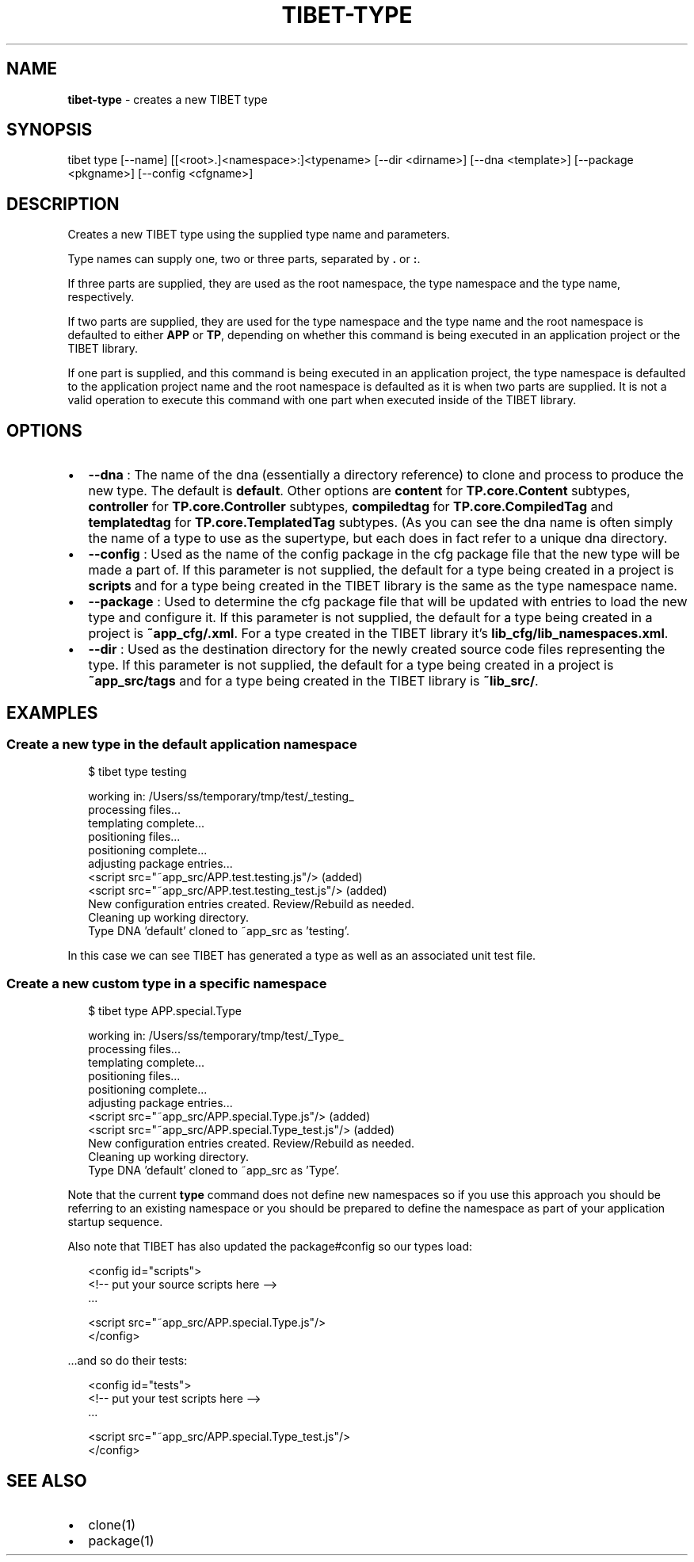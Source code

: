 .TH "TIBET\-TYPE" "1" "July 2017" "" ""
.SH "NAME"
\fBtibet-type\fR \- creates a new TIBET type
.SH SYNOPSIS
.P
tibet type [\-\-name] [[<root>\|\.]<namespace>:]<typename> [\-\-dir <dirname>] [\-\-dna <template>] [\-\-package <pkgname>] [\-\-config <cfgname>]
.SH DESCRIPTION
.P
Creates a new TIBET type using the supplied type name and parameters\.
.P
Type names can supply one, two or three parts, separated by \fB\|\.\fP or \fB:\fP\|\.
.P
If three parts are supplied, they are used as the root namespace,
the type namespace and the type name, respectively\.
.P
If two parts are supplied, they are used for the type namespace and the type
name and the root namespace is defaulted to either \fBAPP\fP or \fBTP\fP, depending on
whether this command is being executed in an application project or the TIBET
library\.
.P
If one part is supplied, and this command is being executed in an application
project, the type namespace is defaulted to the application project name and
the root namespace is defaulted as it is when two parts are supplied\. It is not
a valid operation to execute this command with one part when executed inside of
the TIBET library\.
.SH OPTIONS
.RS 0
.IP \(bu 2
\fB\-\-dna\fP :
The name of the dna (essentially a directory reference) to clone and process
to produce the new type\. The default is \fBdefault\fP\|\. Other options are \fBcontent\fP
for \fBTP\.core\.Content\fP subtypes, \fBcontroller\fP for \fBTP\.core\.Controller\fP subtypes,
\fBcompiledtag\fP for \fBTP\.core\.CompiledTag\fP and \fBtemplatedtag\fP for
\fBTP\.core\.TemplatedTag\fP subtypes\. (As you can see the dna name is often simply
the name of a type to use as the supertype, but each does in fact refer to a
unique dna directory\.
.IP \(bu 2
\fB\-\-config\fP :
Used as the name of the config package in the cfg package file that the
new type will be made a part of\. If this parameter is not supplied, the default
for a type being created in a project is \fBscripts\fP and for a type being created
in the TIBET library is the same as the type namespace name\.
.IP \(bu 2
\fB\-\-package\fP :
Used to determine the cfg package file that will be updated with entries to
load the new type and configure it\. If this parameter is not supplied, the
default for a type being created in a project is \fB~app_cfg/\.xml\fP\|\. For
a type created in the TIBET library it's \fBlib_cfg/lib_namespaces\.xml\fP\|\.
.IP \(bu 2
\fB\-\-dir\fP :
Used as the destination directory for the newly created source code files
representing the type\. If this parameter is not supplied, the default for a type
being created in a project is \fB~app_src/tags\fP and for a type being created in
the TIBET library is \fB~lib_src/\fP\|\.

.RE
.SH EXAMPLES
.SS Create a new type in the default application namespace
.P
.RS 2
.nf
$ tibet type testing

working in: /Users/ss/temporary/tmp/test/_testing_
processing files\.\.\.
templating complete\.\.\.
positioning files\.\.\.
positioning complete\.\.\.
adjusting package entries\.\.\.
<script src="~app_src/APP\.test\.testing\.js"/> (added)
<script src="~app_src/APP\.test\.testing_test\.js"/> (added)
New configuration entries created\. Review/Rebuild as needed\.
Cleaning up working directory\.
Type DNA 'default' cloned to ~app_src as 'testing'\.
.fi
.RE
.P
In this case we can see TIBET has generated a type as well as an associated
unit test file\.
.SS Create a new custom type in a specific namespace
.P
.RS 2
.nf
$ tibet type APP\.special\.Type

working in: /Users/ss/temporary/tmp/test/_Type_
processing files\.\.\.
templating complete\.\.\.
positioning files\.\.\.
positioning complete\.\.\.
adjusting package entries\.\.\.
<script src="~app_src/APP\.special\.Type\.js"/> (added)
<script src="~app_src/APP\.special\.Type_test\.js"/> (added)
New configuration entries created\. Review/Rebuild as needed\.
Cleaning up working directory\.
Type DNA 'default' cloned to ~app_src as 'Type'\.
.fi
.RE
.P
Note that the current \fBtype\fP command does not define new namespaces so if you
use this approach you should be referring to an existing namespace or you should
be prepared to define the namespace as part of your application startup
sequence\.
.P
Also note that TIBET has also updated the package#config so our types load:
.P
.RS 2
.nf
<config id="scripts">
    <!\-\- put your source scripts here \-\->
    \.\.\.

    <script src="~app_src/APP\.special\.Type\.js"/>
</config>
.fi
.RE
.P
\|\.\.\.and so do their tests:
.P
.RS 2
.nf
<config id="tests">
    <!\-\- put your test scripts here \-\->
    \.\.\.

    <script src="~app_src/APP\.special\.Type_test\.js"/>
</config>
.fi
.RE
.SH SEE ALSO
.RS 0
.IP \(bu 2
clone(1)
.IP \(bu 2
package(1)

.RE

